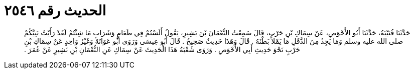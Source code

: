 
= الحديث رقم ٢٥٤٦

[quote.hadith]
حَدَّثَنَا قُتَيْبَةُ، حَدَّثَنَا أَبُو الأَحْوَصِ، عَنْ سِمَاكِ بْنِ حَرْبٍ، قَالَ سَمِعْتُ النُّعْمَانَ بْنَ بَشِيرٍ، يَقُولُ أَلَسْتُمْ فِي طَعَامٍ وَشَرَابٍ مَا شِئْتُمْ لَقَدْ رَأَيْتُ نَبِيَّكُمْ صلى الله عليه وسلم وَمَا يَجِدُ مِنَ الدَّقَلِ مَا يَمْلأُ بَطْنَهُ ‏.‏ قَالَ وَهَذَا حَدِيثٌ صَحِيحٌ ‏.‏ قَالَ أَبُو عِيسَى وَرَوَى أَبُو عَوَانَةَ وَغَيْرُ وَاحِدٍ عَنْ سِمَاكِ بْنِ حَرْبٍ نَحْوَ حَدِيثِ أَبِي الأَحْوَصِ ‏.‏ وَرَوَى شُعْبَةُ هَذَا الْحَدِيثَ عَنْ سِمَاكٍ عَنِ النُّعْمَانِ بْنِ بَشِيرٍ عَنْ عُمَرَ ‏.‏